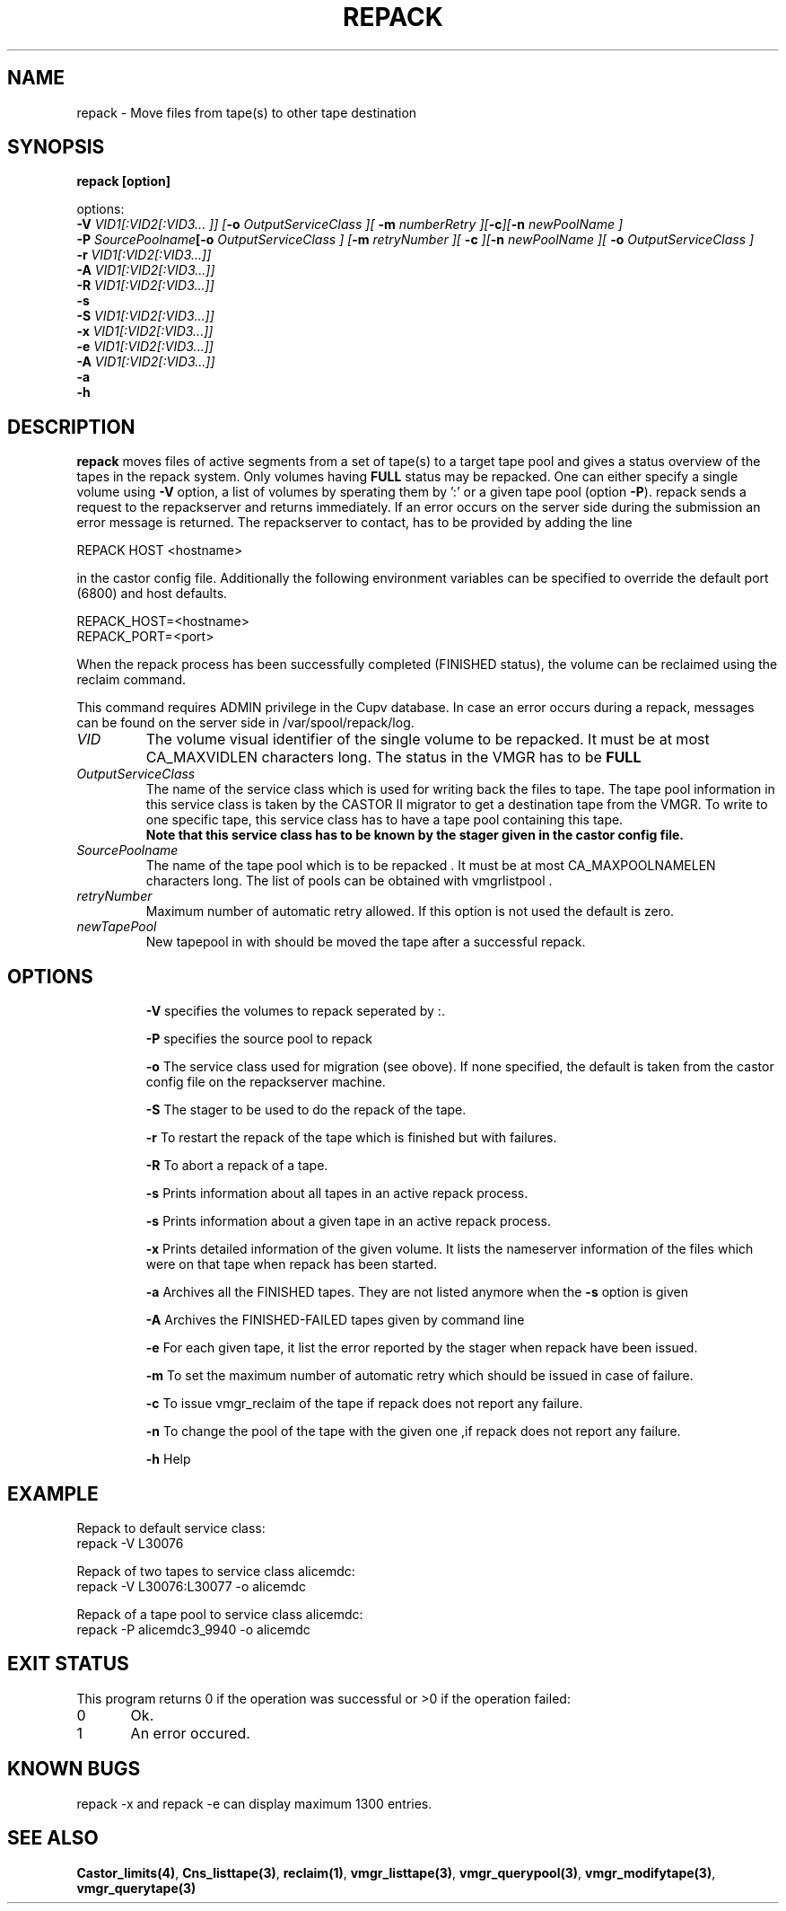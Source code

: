 .\" Copyright (C) 2001-2006 by CERN/IT/FIO/FD
.\" All rights reserved
.\" 
.TH "REPACK" "2" "July, 2006" "CASTOR" "vmgr Administrator Commands"
.SH "NAME"
repack \- Move files from tape(s) to other tape destination 
.SH "SYNOPSIS"


.B repack [option] 

options: 
.B
.br 
.BI \-V " VID1[:VID2[:VID3... ]] ["\-o " OutputServiceClass ][ "\-m " numberRetry ][" \-c "]["\-n " newPoolName ]
.br 
.BI \-P " SourcePoolname"  [\-o " OutputServiceClass ] [" \-m " retryNumber ][ " \-c " ]["\-n " newPoolName ][ " \-o " OutputServiceClass ]
.br 
.BI  \-r " VID1[:VID2[:VID3...]]"
.br
.BI \-A " VID1[:VID2[:VID3...]]" 
.br 
.br 
.BI  \-R " VID1[:VID2[:VID3...]]"
.br
.B \-s 
.br 
.BI \-S " VID1[:VID2[:VID3...]]"
.br
.BI \-x " VID1[:VID2[:VID3...]]"
.br
.BI \-e " VID1[:VID2[:VID3...]]" 
.br 
.BI \-A " VID1[:VID2[:VID3...]]" 
.br 
.BI \-a  
.br
.BI  \-h
 
.SH "DESCRIPTION"
.B repack
moves files of active segments from a set of tape(s) to a target tape pool and gives 
a status overview of the tapes in the repack system.
Only volumes having
.B FULL
status may be repacked. One can either specify a single volume using
.B \-V
option, a list of volumes by sperating them by ':'
or a given tape pool (option
\fB\-P\fR). repack sends a request to the repackserver and returns immediately.
If an error occurs on the server side during the submission an error message
is returned.
The repackserver to contact, has to be provided by adding the line 

REPACK HOST <hostname>

in the castor config file. Additionally the following environment 
variables can be specified to override the default port (6800) and host defaults. 

REPACK_HOST=<hostname>
.br 
REPACK_PORT=<port>

When the repack process has been successfully completed (FINISHED status), the volume can be 
reclaimed using the reclaim command.
.LP 
This command requires ADMIN privilege in the Cupv database. In case an error 
occurs during a repack, messages can be found on the server side in 
/var/spool/repack/log.

.TP 
.I VID
The volume visual identifier of the single volume to be repacked.
It must be at most CA_MAXVIDLEN characters long. The status in the VMGR has to be 
.BR FULL
.TP 
.I OutputServiceClass
The name of the service class which is used for writing back the files to tape.
The tape pool information in this service class is taken by the CASTOR II
migrator to get a destination tape from the VMGR. To write to one specific tape, this
service class has to have a tape pool containing this tape.
.br 
.B Note that this service class has to be known by the stager given in the castor config file.
.TP 
.I SourcePoolname
The name of the tape pool which is to be repacked . It must be at most CA_MAXPOOLNAMELEN characters long.
The list of pools can be obtained with vmgrlistpool .
.TP 
.I retryNumber
Maximum number of automatic retry allowed. If this option is not used the default is zero.
.TP
.I newTapePool
New tapepool in with should be moved the tape after a successful repack.
.TP
.SH "OPTIONS"
\fB\-V\fR
specifies the volumes to repack seperated by :.

\fB\-P\fR
specifies the source pool  to repack 

\fB\-o\fR
The service class used for migration (see obove). If none specified, the default is taken from the castor config file on the repackserver machine.

\fB\-S\fR
The stager to be used to do the repack of the tape.

\fB\-r\fR
To restart the repack of the tape which is finished but with failures.

\fB\-R\fR
To abort a repack of a tape.

\fB\-s\fR
Prints information about all tapes in an active repack process.

\fB\-s\fR
Prints information about a given tape in an active repack process.

\fB\-x\fR
Prints detailed information of the given volume. It lists the nameserver information of the files which were on that tape when repack has been started.

\fB\-a\fR
Archives all the FINISHED tapes. They are not listed anymore when the \fB\-s\fR option is 
given

\fB\-A\fR
Archives the FINISHED-FAILED tapes given by command line 

\fB\-e\fR
For each given tape, it list the error reported by the stager when repack have been issued.

\fB\-m\fR
To set the maximum number of automatic retry which should be issued in case of failure.  

\fB\-c\fR
To issue vmgr_reclaim of the tape if repack does not report any failure.

\fB\-n\fR
To change the pool of the tape with the given one ,if repack does not report any failure.

\fB\-h\fR
Help

.SH "EXAMPLE"
.nf 
.ft CW
Repack to default service class:
repack \-V L30076

Repack of two tapes to service class alicemdc:
repack \-V L30076:L30077 \-o alicemdc

Repack of a tape pool to service class alicemdc:
repack \-P alicemdc3_9940 \-o alicemdc

.ft
.fi 
.SH "EXIT STATUS"
This program returns 0 if the operation was successful or >0 if the operation failed:

.br 
0	Ok.
.br 
1	An error occured.

.SH KNOWN BUGS
repack -x and repack -e can display maximum 1300 entries.

.SH "SEE ALSO"
.BR Castor_limits(4) ,
.BR Cns_listtape(3) ,
.BR reclaim(1) ,
.BR vmgr_listtape(3) ,
.BR vmgr_querypool(3) ,
.BR vmgr_modifytape(3) ,
.B vmgr_querytape(3)
